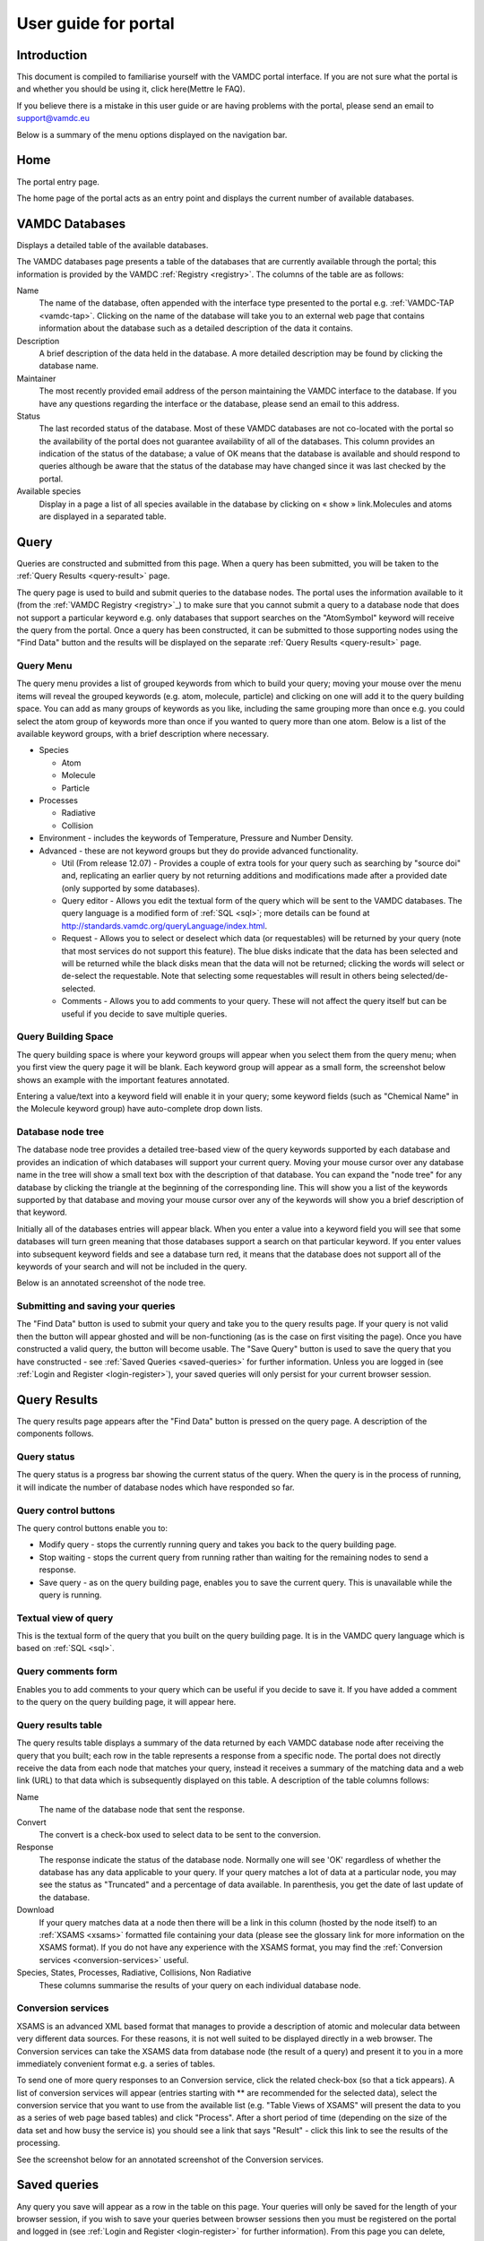 .. raw:: html

    <style> .red {color:red} </style>
    
.. _user-guide-portal

.. role:: red

========================
User guide for portal
========================

Introduction
============

This document is compiled to familiarise yourself with the VAMDC portal interface.  If you are not sure what the portal is and whether you should be using it, click here(Mettre le FAQ). 

If you believe there is a mistake in this user guide or are having problems with the portal, please send an email to support@vamdc.eu

Below is a summary of the menu options displayed on the navigation bar.

Home
====

The portal entry page.

.. image:: 
   user-guide-portal/port1.png
   
The home page of the portal acts as an entry point and displays the current number of available databases.

VAMDC Databases
===============

Displays a detailed table of the available databases.

.. image::
   user-guide-portal/port2.png
   
The VAMDC databases page presents a table of the databases that are currently available through the portal; this information is provided by the VAMDC :ref:`Registry <registry>`. The columns of the table are as follows: 

Name
    The name of the database, often appended with the interface type presented to the portal e.g. :ref:`VAMDC-TAP <vamdc-tap>`. Clicking on the name of the database will take you to an external web page that contains information about the database such as a detailed description of the data it contains. 

Description 
    A brief description of the data held in the database. A more detailed description may be found by clicking the database name. 

Maintainer 
    The most recently provided email address of the person maintaining the VAMDC interface to the database. If you have any questions regarding the interface or the database, please send an email to this address. 
    
Status 
    The last recorded status of the database. Most of these VAMDC databases are not co-located with the portal so the availability of the portal does not guarantee availability of all of the databases. This column provides an indication of the status of the database; a value of OK means that the database is available and should respond to queries although be aware that the status of the database may have changed since it was last checked by the portal. 
    
Available species
    Display in a page a list of all species available in the database by clicking on « show » link.Molecules and atoms are displayed in a separated table.
    
.. image::
   user-guide-portal/port3.png
   
Query
=====

Queries are constructed and submitted from this page. When a query has been submitted, you will be taken to the :ref:`Query Results <query-result>` page. 

.. image::
   user-guide-portal/port4.png
   
The query page is used to build and submit queries to the database nodes. The portal uses the information available to it (from the :ref:`VAMDC Registry <registry>`_) to make sure that you cannot submit a query to a database node that does not support a particular keyword e.g. only databases that support searches on the "AtomSymbol" keyword will receive the query from the portal. Once a query has been constructed, it can be submitted to those supporting nodes using the "Find Data" button and the results will be displayed on the separate :ref:`Query Results <query-result>` page.

:red:`Query Menu`
-----------------

The query menu provides a list of grouped keywords from which to build your query; moving your mouse over the menu items will reveal the grouped keywords (e.g. atom, molecule, particle) and clicking on one will add it to the query building space. You can add as many groups of keywords as you like, including the same grouping more than once e.g. you could select the atom group of keywords more than once if you wanted to query more than one atom. Below is a list of the available keyword groups, with a brief description where necessary. 

* Species

  * Atom
  
  * Molecule
  
  * Particle
  
* Processes

  * Radiative 
  
  * Collision 
 
* Environment - includes the keywords of Temperature, Pressure and Number Density. 

* Advanced - these are not keyword groups but they do provide advanced functionality. 

  * Util (From release 12.07) - Provides a couple of extra tools for your query such as searching by "source doi" and, replicating an earlier query by not returning additions and modifications made after a provided date (only supported by some databases). 
  
  * Query editor - Allows you edit the textual form of the query which will be sent to the VAMDC databases. The query language is a modified form of :ref:`SQL <sql>`; more details can be found at http://standards.vamdc.org/queryLanguage/index.html. 
  
  * Request - Allows you to select or deselect which data (or requestables) will be returned by your query (note that most services do not support this feature). The blue disks indicate that the data has been selected and will be returned while the black disks mean that the data will not be returned; clicking the words will select or de-select the requestable. Note that selecting some requestables will result in others being selected/de-selected. 
  
  * Comments - Allows you to add comments to your query. These will not affect the query itself but can be useful if you decide to save multiple queries. 
  
:red:`Query Building Space`
---------------------------

The query building space is where your keyword groups will appear when you select them from the query menu; when you first view the query page it will be blank. Each keyword group will appear as a small form, the screenshot below shows an example with the important features annotated. 

.. image::
   user-guide-portal/port5.png
   
Entering a value/text into a keyword field will enable it in your query; some keyword fields (such as "Chemical Name" in the Molecule keyword group) have auto-complete drop down lists.
    
:red:`Database node tree`
-------------------------

The database node tree provides a detailed tree-based view of the query keywords supported by each database and provides an indication of which databases will support your current query. Moving your mouse cursor over any database name in the tree will show a small text box with the description of that database. You can expand the "node tree" for any database by clicking the triangle at the beginning of the corresponding line. This will show you a list of the keywords supported by that database and moving your mouse cursor over any of the keywords will show you a brief description of that keyword. 

Initially all of the databases entries will appear black. When you enter a value into a keyword field you will see that some databases will turn green meaning that those databases support a search on that particular keyword. If you enter values into subsequent keyword fields and see a database turn red, it means that the database does not support all of the keywords of your search and will not be included in the query. 

Below is an annotated screenshot of the node tree. 

.. image::
   user-guide-portal/port6.png
   
:red:`Submitting and saving your queries`
-----------------------------------------

The "Find Data" button is used to submit your query and take you to the query results page. If your query is not valid then the button will appear ghosted and will be non-functioning (as is the case on first visiting the page). Once you have constructed a valid query, the button will become usable. 
The "Save Query" button is used to save the query that you have constructed - see :ref:`Saved Queries <saved-queries>` for further information. Unless you are logged in (see :ref:`Login and Register <login-register>`), your saved queries will only persist for your current browser session. 

Query Results
=============

.. _query-result:

.. image::
   user-guide-portal/port7.png
   
The query results page appears after the "Find Data" button is pressed on the query page. A description of the components follows.

:red:`Query status`
-------------------

The query status is a progress bar showing the current status of the query. When the query is in the process of running, it will indicate the number of database nodes which have responded so far.

:red:`Query control buttons`
----------------------------

The query control buttons enable you to: 

* Modify query - stops the currently running query and takes you back to the query building page. 

* Stop waiting - stops the current query from running rather than waiting for the remaining nodes to send a response. 

* Save query - as on the query building page, enables you to save the current query. This is unavailable while the query is running. 

:red:`Textual view of query`
----------------------------

This is the textual form of the query that you built on the query building page. It is in the VAMDC query language which is based on :ref:`SQL <sql>`. 

:red:`Query comments form`
--------------------------

Enables you to add comments to your query which can be useful if you decide to save it. If you have added a comment to the query on the query building page, it will appear here. 

:red:`Query results table`
--------------------------

The query results table displays a summary of the data returned by each VAMDC database node after receiving the query that you built; each row in the table represents a response from a specific node. The portal does not directly receive the data from each node that matches your query, instead it receives a summary of the matching data and a web link (URL) to that data which is subsequently displayed on this table. A description of the table columns follows: 

Name 
    The name of the database node that sent the response.  
Convert
    The convert is a check-box used to select data to be sent to the conversion.
Response 
    The response indicate the status of the database node. Normally one will see 'OK' regardless of whether the database has any data applicable to your query. If your query matches a lot of data at a particular node, you may see the status as "Truncated" and a percentage of data available. In parenthesis, you get the date of last update of the database.
Download 
    If your query matches data at a node then there will be a link in this column (hosted by the node itself) to an :ref:`XSAMS <xsams>` formatted file containing your data (please see the glossary link for more information on the XSAMS format). If you do not have any experience with the XSAMS format, you may find the :ref:`Conversion services <conversion-services>` useful. 
Species, States, Processes, Radiative, Collisions, Non Radiative 
    These columns summarise the results of your query on each individual database node.

.. _conversion-services:

:red:`Conversion services`
--------------------------

XSAMS is an advanced XML based format that manages to provide a description of atomic and molecular data between very different data sources. For these reasons, it is not well suited to be displayed directly in a web browser. The Conversion services can take the XSAMS data from database node (the result of a query) and present it to you in a more immediately convenient format e.g. a series of tables.

To send one of more query responses to an Conversion service, click the related check-box (so that a tick appears). A list of conversion services will appear (entries starting with ** are recommended for the selected data), select the conversion service that you want to use from the available list (e.g. "Table Views of XSAMS" will present the data to you as a series of web page based tables) and click "Process". After a short period of time (depending on the size of the data set and how busy the service is) you should see a link that says "Result" - click this link to see the results of the processing. 

See the screenshot below for an annotated screenshot of the Conversion services. 

.. image::
   user-guide-portal/port8.png  

Saved queries
=============

.. image::
   user-guide-portal/port9.png 
   
Any query you save will appear as a row in the table on this page. 
Your queries will only be saved for the length of your browser session, if you wish to save your queries between browser sessions then you must be registered on the portal and logged in (see :ref:`Login and Register <login-register>` for further information). 
From this page you can delete, clone and edit the queries as well as view the results (either directly or through an Conversion service) of any saved results. The columns in the table are described below: 

:red:`Query`
------------
    This column will show the query that you saved in VAMDC query language, which is based on SQL. In addition, there are three buttons that affect your saved query: Edit which will take you back to the query builder page, Clone which will do the same but will save as a separate query, and Delete which will delete the saved query. 
    
:red:`Comments`
---------------
    If you have added comments to your query, either on the query building or results page, they will appear in this column. 
    
:red:`Date`
-----------
    The date that you saved the query
    
The following columns are related to results from queries, only those results that contained data will be saved. If the query has been saved before it has been submitted, the database and download columns will appear blank and the results column will say "No nodes responded". 

:red:`Database`
---------------
    This column will contain a list of the database nodes that responded to your query. The check-box next to the database name is used to select data sources for the Conversion services. 
    
:red:`Results`
--------------
    This column summarises the results of the match from the corresponding node in the database column using shortened versions of the column names on the query results table. 

:red:`Download`
---------------
    This column will contain a link to :ref:`XSAMS <xsams>` data for the corresponding node in the database column.
    
Info
====

This page provides details on how to get help/support. Clicking this button will display a page with a link to these user guide and tutorial pages.

Feedback
========

Clicking this button will take you to the `VAMDC forum <http://forum.vamdc.org/>`_ website which lists all topics related to the portal

.. _login-register:

Login and Register
==================

Registration is not required but doing so enables persistent query history between sessions and email updates. 
You only need to register and login if you wish for your saved queries to be persistent between browser sessions.
To register for an account, click on the "Register" link on the navigation bar, fill in the details and click the "register" button.
To login, click on the "Login" link on the navigation bar and enter your details; selecting the "Remember Me" check-box will ensure that your login details are store in your browser so you do not have to re-enter them. 